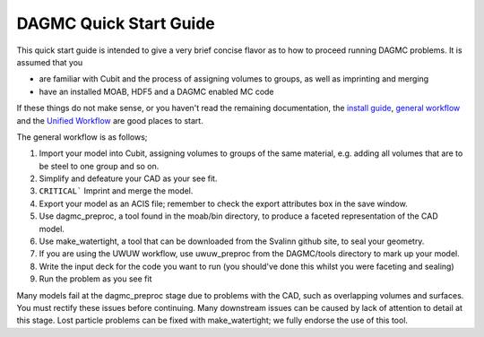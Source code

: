 DAGMC Quick Start Guide
------

This quick start guide is intended to give a very brief concise flavor as to how to proceed running DAGMC problems.  It is assumed that you 

* are familiar with Cubit and the process of assigning volumes to groups, as well as imprinting and merging
* have an installed MOAB, HDF5 and a DAGMC enabled MC code

If these things do not make sense, or you haven't read the remaining documentation, the `install guide <get_install.html>`_, `general workflow <workflow.html>`_ and
the `Unified Workflow <uw2.html>`_ are good places to start.

The general workflow is as follows;

1. Import your model into Cubit, assigning volumes to groups of the same material, e.g. adding all volumes that are to be steel to one group and so on.
2. Simplify and defeature your CAD as your see fit.
3. ``CRITICAL``` Imprint and merge the model.
4. Export your model as an ACIS file; remember to check the export attributes box in the save window.
5. Use dagmc_preproc, a tool found in the moab/bin directory, to produce a faceted representation of the CAD model.
6. Use make_watertight, a tool that can be downloaded from the Svalinn github site, to seal your geometry.
7. If you are using the UWUW workflow, use uwuw_preproc from the DAGMC/tools directory to mark up your model.
8. Write the input deck for the code you want to run (you should've done this whilst you were faceting and sealing)
9. Run the problem as you see fit


Many models fail at the dagmc_preproc stage due to problems with the CAD, such as overlapping volumes and surfaces.  You must rectify these issues before continuing. Many downstream issues can be caused by lack of attention to detail at this stage. Lost particle problems can be fixed with make_watertight; we fully endorse the use of this tool.
